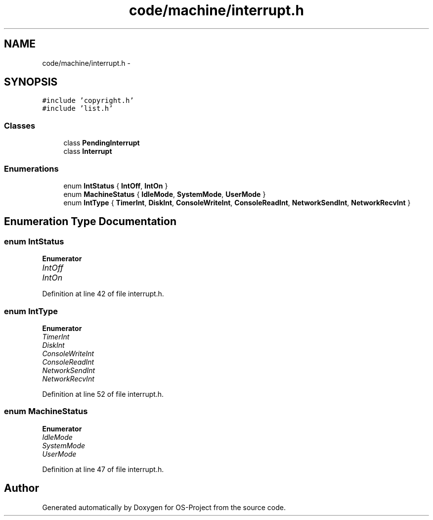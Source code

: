 .TH "code/machine/interrupt.h" 3 "Tue Dec 19 2017" "Version nachos-teamd" "OS-Project" \" -*- nroff -*-
.ad l
.nh
.SH NAME
code/machine/interrupt.h \- 
.SH SYNOPSIS
.br
.PP
\fC#include 'copyright\&.h'\fP
.br
\fC#include 'list\&.h'\fP
.br

.SS "Classes"

.in +1c
.ti -1c
.RI "class \fBPendingInterrupt\fP"
.br
.ti -1c
.RI "class \fBInterrupt\fP"
.br
.in -1c
.SS "Enumerations"

.in +1c
.ti -1c
.RI "enum \fBIntStatus\fP { \fBIntOff\fP, \fBIntOn\fP }"
.br
.ti -1c
.RI "enum \fBMachineStatus\fP { \fBIdleMode\fP, \fBSystemMode\fP, \fBUserMode\fP }"
.br
.ti -1c
.RI "enum \fBIntType\fP { \fBTimerInt\fP, \fBDiskInt\fP, \fBConsoleWriteInt\fP, \fBConsoleReadInt\fP, \fBNetworkSendInt\fP, \fBNetworkRecvInt\fP }"
.br
.in -1c
.SH "Enumeration Type Documentation"
.PP 
.SS "enum \fBIntStatus\fP"

.PP
\fBEnumerator\fP
.in +1c
.TP
\fB\fIIntOff \fP\fP
.TP
\fB\fIIntOn \fP\fP
.PP
Definition at line 42 of file interrupt\&.h\&.
.SS "enum \fBIntType\fP"

.PP
\fBEnumerator\fP
.in +1c
.TP
\fB\fITimerInt \fP\fP
.TP
\fB\fIDiskInt \fP\fP
.TP
\fB\fIConsoleWriteInt \fP\fP
.TP
\fB\fIConsoleReadInt \fP\fP
.TP
\fB\fINetworkSendInt \fP\fP
.TP
\fB\fINetworkRecvInt \fP\fP
.PP
Definition at line 52 of file interrupt\&.h\&.
.SS "enum \fBMachineStatus\fP"

.PP
\fBEnumerator\fP
.in +1c
.TP
\fB\fIIdleMode \fP\fP
.TP
\fB\fISystemMode \fP\fP
.TP
\fB\fIUserMode \fP\fP
.PP
Definition at line 47 of file interrupt\&.h\&.
.SH "Author"
.PP 
Generated automatically by Doxygen for OS-Project from the source code\&.
